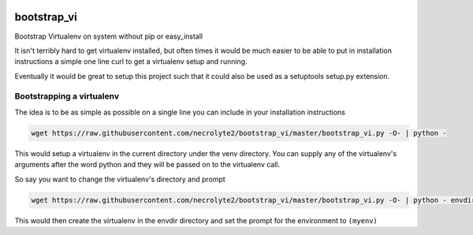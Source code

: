 .. image:: https://travis-ci.org/necrolyte2/bootstrap_vi.svg
    :target: https://travis-ci.org/necrolyte2/bootstrap_vi

.. image:: https://coveralls.io/repos/necrolyte2/bootstrap_vi/badge.svg?branch=master&service=github
  :target: https://coveralls.io/github/necrolyte2/bootstrap_vi?branch=master


============
bootstrap_vi
============

Bootstrap Virtualenv on system without pip or easy_install

It isn't terribly hard to get virtualenv installed, but often times it would be
much easier to be able to put in installation instructions a simple one line
curl to get a virtualenv setup and running.

Eventually it would be great to setup this project such that it could also be used
as a setuptools setup.py extension.

Bootstrapping a virtualenv
==========================

The idea is to be as simple as possible on a single line you can include in your
installation instructions

.. code-block:: bash

    wget https://raw.githubusercontent.com/necrolyte2/bootstrap_vi/master/bootstrap_vi.py -O- | python -

This would setup a virtualenv in the current directory under the venv directory.
You can supply any of the virtualenv's arguments after the word python and they will
be passed on to the virtualenv call.

So say you want to change the virtualenv's directory and prompt

.. code-block:: bash

    wget https://raw.githubusercontent.com/necrolyte2/bootstrap_vi/master/bootstrap_vi.py -O- | python - envdir --prompt="(myenv)"

This would then create the virtualenv in the envdir directory and set the prompt
for the environment to ``(myenv)``

